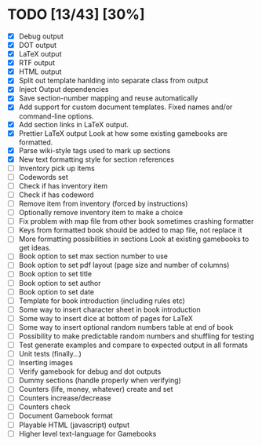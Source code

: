 * TODO [13/43] [30%]
- [X] Debug output
- [X] DOT output
- [X] LaTeX output
- [X] RTF output
- [X] HTML output
- [X] Split out template hanlding into separate class from output
- [X] Inject Output dependencies
- [X] Save section-number mapping and reuse automatically
- [X] Add support for custom document templates.
  Fixed names and/or command-line options.
- [X] Add section links in LaTeX output.
- [X] Prettier LaTeX output
  Look at how some existing gamebooks are formatted.
- [X] Parse wiki-style tags used to mark up sections
- [X] New text formatting style for section references
- [ ] Inventory pick up items
- [ ] Codewords set
- [ ] Check if has inventory item
- [ ] Check if has codeword
- [ ] Remove item from inventory (forced by instructions)
- [ ] Optionally remove inventory item to make a choice
- [ ] Fix problem with map file from other book sometimes crashing formatter
- [ ] Keys from formatted book should be added to map file, not replace it
- [ ] More formatting possibilities in sections
  Look at existing gamebooks to get ideas.
- [ ] Book option to set max section number to use
- [ ] Book option to set pdf layout (page size and number of columns)
- [ ] Book option to set title
- [ ] Book option to set author
- [ ] Book option to set date
- [ ] Template for book introduction (including rules etc)
- [ ] Some way to insert character sheet in book introduction
- [ ] Some way to insert dice at bottom of pages for LaTeX
- [ ] Some way to insert optional random numbers table at end of book
- [ ] Possibility to make predictable random numbers and shuffling for testing
- [ ] Test generate examples and compare to expected output in all formats
- [ ] Unit tests (finally...)
- [ ] Inserting images
- [ ] Verify gamebook for debug and dot outputs
- [ ] Dummy sections (handle properly when verifying)
- [ ] Counters (life, money, whatever) create and set
- [ ] Counters increase/decrease
- [ ] Counters check
- [ ] Document Gamebook format
- [ ] Playable HTML (javascript) output
- [ ] Higher level text-language for Gamebooks
